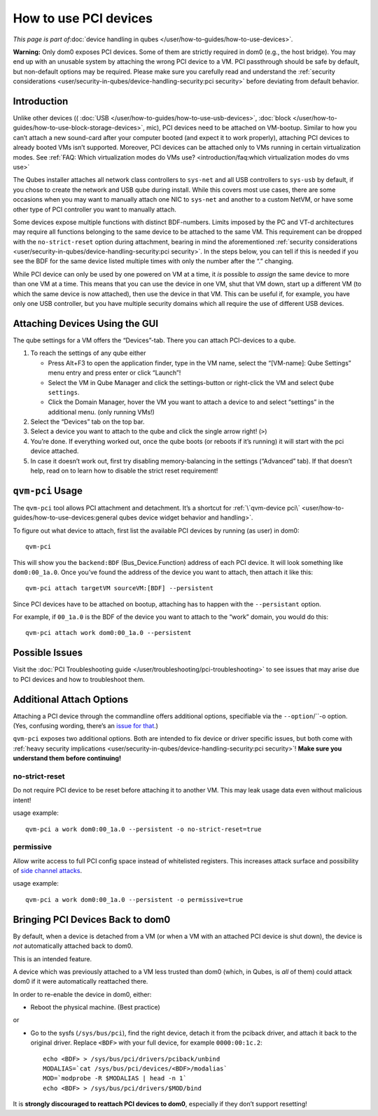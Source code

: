 ======================
How to use PCI devices
======================

*This page is part of*\ :doc:`device handling in qubes </user/how-to-guides/how-to-use-devices>`\ *.*

**Warning:** Only dom0 exposes PCI devices. Some of them are strictly
required in dom0 (e.g., the host bridge). You may end up with an
unusable system by attaching the wrong PCI device to a VM. PCI
passthrough should be safe by default, but non-default options may be
required. Please make sure you carefully read and understand the :ref:`security considerations <user/security-in-qubes/device-handling-security:pci security>` before
deviating from default behavior.

Introduction
============

Unlike other devices (( :doc:`USB </user/how-to-guides/how-to-use-usb-devices>`, :doc:`block </user/how-to-guides/how-to-use-block-storage-devices>`, mic), PCI devices
need to be attached on VM-bootup. Similar to how you can’t attach a new
sound-card after your computer booted (and expect it to work properly),
attaching PCI devices to already booted VMs isn’t supported. Moreover,
PCI devices can be attached only to VMs running in certain
virtualization modes. See :ref:`FAQ: Which virtualization modes do VMs use? <introduction/faq:which virtualization modes do vms use>`

The Qubes installer attaches all network class controllers to
``sys-net`` and all USB controllers to ``sys-usb`` by default, if you
chose to create the network and USB qube during install. While this
covers most use cases, there are some occasions when you may want to
manually attach one NIC to ``sys-net`` and another to a custom NetVM, or
have some other type of PCI controller you want to manually attach.

Some devices expose multiple functions with distinct BDF-numbers. Limits
imposed by the PC and VT-d architectures may require all functions
belonging to the same device to be attached to the same VM. This
requirement can be dropped with the ``no-strict-reset`` option during
attachment, bearing in mind the aforementioned :ref:`security considerations <user/security-in-qubes/device-handling-security:pci security>`. In the
steps below, you can tell if this is needed if you see the BDF for the
same device listed multiple times with only the number after the “.”
changing.

While PCI device can only be used by one powered on VM at a time, it
*is* possible to *assign* the same device to more than one VM at a time.
This means that you can use the device in one VM, shut that VM down,
start up a different VM (to which the same device is now attached), then
use the device in that VM. This can be useful if, for example, you have
only one USB controller, but you have multiple security domains which
all require the use of different USB devices.

Attaching Devices Using the GUI
===============================

The qube settings for a VM offers the “Devices”-tab. There you can
attach PCI-devices to a qube.

1. To reach the settings of any qube either

   -  Press Alt+F3 to open the application finder, type in the VM name,
      select the “|appmenu|\ [VM-name]: Qube Settings” menu entry and
      press enter or click “Launch”!
   -  Select the VM in Qube Manager and click the settings-button or
      right-click the VM and select ``Qube settings``.
   -  Click the Domain Manager, hover the VM you want to attach a device
      to and select “settings” in the additional menu. (only running
      VMs!)

2. Select the “Devices” tab on the top bar.

3. Select a device you want to attach to the qube and click the single
   arrow right! (``>``)

4. You’re done. If everything worked out, once the qube boots (or
   reboots if it’s running) it will start with the pci device attached.

5. In case it doesn’t work out, first try disabling memory-balancing in
   the settings (“Advanced” tab). If that doesn’t help, read on to learn
   how to disable the strict reset requirement!

``qvm-pci`` Usage
=================

The ``qvm-pci`` tool allows PCI attachment and detachment. It’s a
shortcut for :ref:`\`qvm-device pci\` <user/how-to-guides/how-to-use-devices:general qubes device widget behavior and handling>`.

To figure out what device to attach, first list the available PCI
devices by running (as user) in dom0:

::

   qvm-pci

This will show you the ``backend:BDF`` (Bus_Device.Function) address of
each PCI device. It will look something like ``dom0:00_1a.0``. Once
you’ve found the address of the device you want to attach, then attach
it like this:

::

   qvm-pci attach targetVM sourceVM:[BDF] --persistent

Since PCI devices have to be attached on bootup, attaching has to happen
with the ``--persistant`` option.

For example, if ``00_1a.0`` is the BDF of the device you want to attach
to the “work” domain, you would do this:

::

   qvm-pci attach work dom0:00_1a.0 --persistent

Possible Issues
===============

Visit the :doc:`PCI Troubleshooting guide </user/troubleshooting/pci-troubleshooting>` to
see issues that may arise due to PCI devices and how to troubleshoot
them.

Additional Attach Options
=========================

Attaching a PCI device through the commandline offers additional
options, specifiable via the ``--option``/``-o option. (Yes, confusing wording, there’s an `issue for that <https://github.com/QubesOS/qubes-issues/issues/4530>`__.)

``qvm-pci`` exposes two additional options. Both are intended to fix
device or driver specific issues, but both come with :ref:`heavy security implications <user/security-in-qubes/device-handling-security:pci security>`! **Make
sure you understand them before continuing!**

no-strict-reset
---------------

Do not require PCI device to be reset before attaching it to another VM.
This may leak usage data even without malicious intent!

usage example:

::

   qvm-pci a work dom0:00_1a.0 --persistent -o no-strict-reset=true

permissive
----------

Allow write access to full PCI config space instead of whitelisted
registers. This increases attack surface and possibility of `side channel attacks <https://en.wikipedia.org/wiki/Side-channel_attack>`__.

usage example:

::

   qvm-pci a work dom0:00_1a.0 --persistent -o permissive=true

Bringing PCI Devices Back to dom0
=================================

By default, when a device is detached from a VM (or when a VM with an
attached PCI device is shut down), the device is *not* automatically
attached back to dom0.

This is an intended feature.

A device which was previously attached to a VM less trusted than dom0
(which, in Qubes, is *all* of them) could attack dom0 if it were
automatically reattached there.

In order to re-enable the device in dom0, either:

-  Reboot the physical machine. (Best practice)

or

-  Go to the sysfs (``/sys/bus/pci``), find the right device, detach it
   from the pciback driver, and attach it back to the original driver.
   Replace ``<BDF>`` with your full device, for example
   ``0000:00:1c.2``:

   ::

      echo <BDF> > /sys/bus/pci/drivers/pciback/unbind
      MODALIAS=`cat /sys/bus/pci/devices/<BDF>/modalias`
      MOD=`modprobe -R $MODALIAS | head -n 1`
      echo <BDF> > /sys/bus/pci/drivers/$MOD/bind

It is **strongly discouraged to reattach PCI devices to dom0**,
especially if they don’t support resetting!

.. |appmenu| image:: /attachment/doc/qubes-appmenu-select.png
